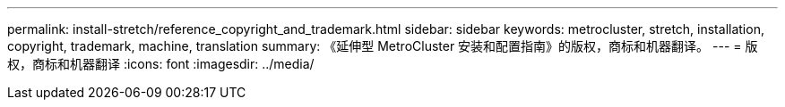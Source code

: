 ---
permalink: install-stretch/reference_copyright_and_trademark.html 
sidebar: sidebar 
keywords: metrocluster, stretch, installation, copyright, trademark, machine, translation 
summary: 《延伸型 MetroCluster 安装和配置指南》的版权，商标和机器翻译。 
---
= 版权，商标和机器翻译
:icons: font
:imagesdir: ../media/


